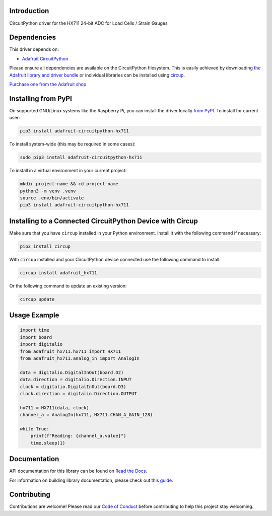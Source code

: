 Introduction
============


.. image:: https://readthedocs.org/projects/adafruit-circuitpython-hx711/badge/?version=latest
    :target: https://docs.circuitpython.org/projects/hx711/en/latest/
    :alt: Documentation Status


.. image:: https://raw.githubusercontent.com/adafruit/Adafruit_CircuitPython_Bundle/main/badges/adafruit_discord.svg
    :target: https://adafru.it/discord
    :alt: Discord


.. image:: https://github.com/adafruit/Adafruit_CircuitPython_HX711/workflows/Build%20CI/badge.svg
    :target: https://github.com/adafruit/Adafruit_CircuitPython_HX711/actions
    :alt: Build Status


.. image:: https://img.shields.io/badge/code%20style-black-000000.svg
    :target: https://github.com/psf/black
    :alt: Code Style: Black

CircuitPython driver for the HX711 24-bit ADC for Load Cells / Strain Gauges


Dependencies
=============
This driver depends on:

* `Adafruit CircuitPython <https://github.com/adafruit/circuitpython>`_

Please ensure all dependencies are available on the CircuitPython filesystem.
This is easily achieved by downloading
`the Adafruit library and driver bundle <https://circuitpython.org/libraries>`_
or individual libraries can be installed using
`circup <https://github.com/adafruit/circup>`_.

`Purchase one from the Adafruit shop <http://www.adafruit.com/products/5974>`_

Installing from PyPI
=====================

On supported GNU/Linux systems like the Raspberry Pi, you can install the driver locally `from
PyPI <https://pypi.org/project/adafruit-circuitpython-hx711/>`_.
To install for current user:

.. code-block:: shell

    pip3 install adafruit-circuitpython-hx711

To install system-wide (this may be required in some cases):

.. code-block:: shell

    sudo pip3 install adafruit-circuitpython-hx711

To install in a virtual environment in your current project:

.. code-block:: shell

    mkdir project-name && cd project-name
    python3 -m venv .venv
    source .env/bin/activate
    pip3 install adafruit-circuitpython-hx711

Installing to a Connected CircuitPython Device with Circup
==========================================================

Make sure that you have ``circup`` installed in your Python environment.
Install it with the following command if necessary:

.. code-block:: shell

    pip3 install circup

With ``circup`` installed and your CircuitPython device connected use the
following command to install:

.. code-block:: shell

    circup install adafruit_hx711

Or the following command to update an existing version:

.. code-block:: shell

    circup update

Usage Example
=============

.. code-block:: python

    import time
    import board
    import digitalio
    from adafruit_hx711.hx711 import HX711
    from adafruit_hx711.analog_in import AnalogIn

    data = digitalio.DigitalInOut(board.D2)
    data.direction = digitalio.Direction.INPUT
    clock = digitalio.DigitalInOut(board.D3)
    clock.direction = digitalio.Direction.OUTPUT

    hx711 = HX711(data, clock)
    channel_a = AnalogIn(hx711, HX711.CHAN_A_GAIN_128)

    while True:
        print(f"Reading: {channel_a.value}")
        time.sleep(1)


Documentation
=============
API documentation for this library can be found on `Read the Docs <https://docs.circuitpython.org/projects/hx711/en/latest/>`_.

For information on building library documentation, please check out
`this guide <https://learn.adafruit.com/creating-and-sharing-a-circuitpython-library/sharing-our-docs-on-readthedocs#sphinx-5-1>`_.

Contributing
============

Contributions are welcome! Please read our `Code of Conduct
<https://github.com/adafruit/Adafruit_CircuitPython_HX711/blob/HEAD/CODE_OF_CONDUCT.md>`_
before contributing to help this project stay welcoming.
